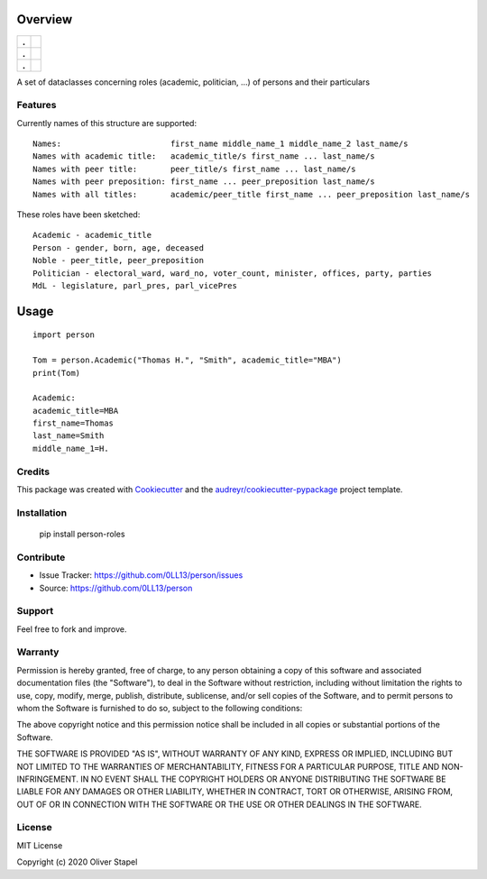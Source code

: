 Overview
========

.. start-badges

.. list-table::
    :stub-columns: 1

    * - .
      - | |Codacy Badge| |coverage| |build|
    * - .
      - | |py3| |supported-versions| |supported-implementations|
    * - .
      - | |license| |update| |docs| |pypi|

.. |docs| image:: https://readthedocs.org/projects/person/badge/?version=latest
    :target: https://person.readthedocs.io/en/latest/?badge=latest
    :alt: Documentation Status

.. |Codacy Badge| image:: https://app.codacy.com/project/badge/Grade/5a29d30f3ec7470cb17085a29a4c6a8f
    :target: https://www.codacy.com/manual/0LL13/person?utm_source=github.com&amp;utm_medium=referral&amp;utm_content=0LL13/person&amp;utm_campaign=Badge_Grade)  

.. |build| image:: https://travis-ci.org/0LL13/person.svg?branch=master
    :alt: Travis-CI Build Status

.. |py3| image:: https://pyup.io/repos/github/0LL13/person/python-3-shield.svg
    :target: https://pyup.io/repos/github/0LL13/person/
    :alt: Python 3

.. |supported-versions| image:: https://img.shields.io/pypi/pyversions/person-roles.svg
    :alt: Supported versions
    :target: https://pypi.python.org/pypi/person-roles

.. |supported-implementations| image:: https://img.shields.io/pypi/implementation/person-roles.svg
    :alt: Supported implementations
    :target: https://pypi.python.org/pypi/person-roles

.. |license| image:: https://img.shields.io/cocoapods/l/AFNetworking.svg
    :alt: CocoaPods

.. |update| image:: https://pyup.io/repos/github/0LL13/person/shield.svg
    :target: https://pyup.io/repos/github/0LL13/person/
    :alt: Updates

.. |coverage| image:: https://codecov.io/gh/0LL13/person/branch/master/graph/badge.svg
    :target: https://codecov.io/gh/0LL13/person

.. |pypi| image:: https://pypi/v/person-roles
    :target: https://img.shields.io/pypi/v/person-roles
    :alt: PyPI

.. end-badges

A set of dataclasses concerning roles (academic, politician, ...)  of persons and their particulars

Features
--------

Currently names of this structure are supported::

    Names:                       first_name middle_name_1 middle_name_2 last_name/s
    Names with academic title:   academic_title/s first_name ... last_name/s
    Names with peer title:       peer_title/s first_name ... last_name/s
    Names with peer preposition: first_name ... peer_preposition last_name/s
    Names with all titles:       academic/peer_title first_name ... peer_preposition last_name/s

These roles have been sketched::

    Academic - academic_title
    Person - gender, born, age, deceased
    Noble - peer_title, peer_preposition
    Politician - electoral_ward, ward_no, voter_count, minister, offices, party, parties
    MdL - legislature, parl_pres, parl_vicePres

Usage
=====

::

    import person

    Tom = person.Academic("Thomas H.", "Smith", academic_title="MBA")
    print(Tom)

    Academic:
    academic_title=MBA
    first_name=Thomas
    last_name=Smith
    middle_name_1=H.

Credits
-------

This package was created with Cookiecutter_ and the `audreyr/cookiecutter-pypackage`_ project template.

.. _Cookiecutter: https://github.com/audreyr/cookiecutter
.. _`audreyr/cookiecutter-pypackage`: https://github.com/audreyr/cookiecutter-pypackage

Installation
------------


    pip install person-roles

Contribute
----------

- Issue Tracker: https://github.com/0LL13/person/issues
- Source: https://github.com/0LL13/person

Support
-------

Feel free to fork and improve.

Warranty
--------

Permission is hereby granted, free of charge, to any person obtaining a copy
of this software and associated documentation files (the "Software"), to deal
in the Software without restriction, including without limitation the rights
to use, copy, modify, merge, publish, distribute, sublicense, and/or sell
copies of the Software, and to permit persons to whom the Software is
furnished to do so, subject to the following conditions:

The above copyright notice and this permission notice shall be included in all
copies or substantial portions of the Software.

THE SOFTWARE IS PROVIDED "AS IS", WITHOUT WARRANTY OF ANY KIND, EXPRESS OR
IMPLIED, INCLUDING BUT NOT LIMITED TO THE WARRANTIES OF MERCHANTABILITY,
FITNESS FOR A PARTICULAR PURPOSE, TITLE AND NON-INFRINGEMENT. IN NO EVENT SHALL
THE COPYRIGHT HOLDERS OR ANYONE DISTRIBUTING THE SOFTWARE BE LIABLE FOR ANY
DAMAGES OR OTHER LIABILITY, WHETHER IN CONTRACT, TORT OR OTHERWISE, ARISING
FROM, OUT OF OR IN CONNECTION WITH THE SOFTWARE OR THE USE OR OTHER DEALINGS
IN THE SOFTWARE.

License
-------

MIT License

Copyright (c) 2020 Oliver Stapel
